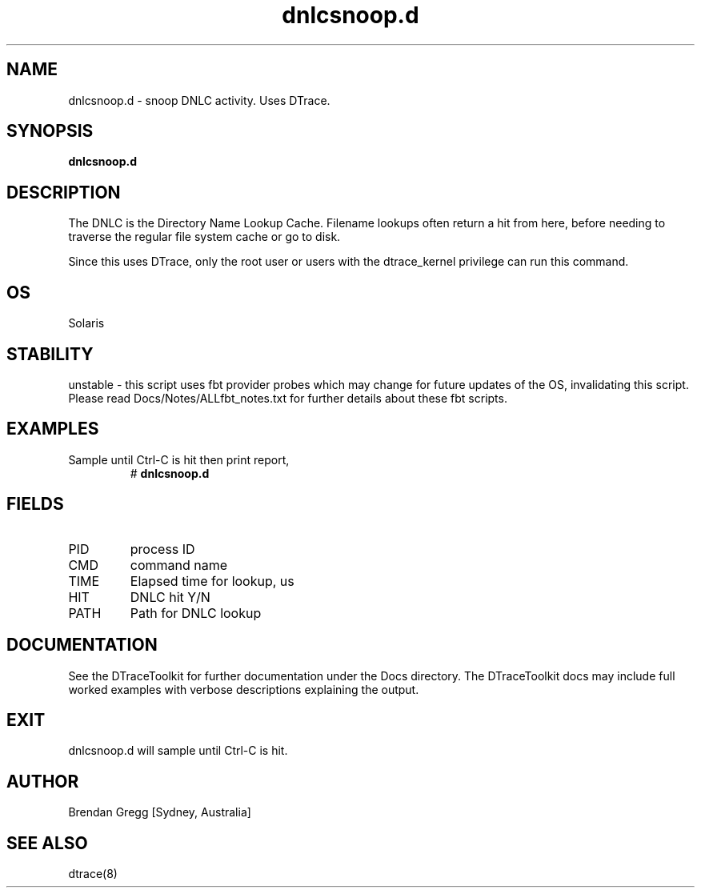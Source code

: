 .TH dnlcsnoop.d 8  "$Date:: 2007-08-05 #$" "USER COMMANDS"
.SH NAME
dnlcsnoop.d \- snoop DNLC activity. Uses DTrace.
.SH SYNOPSIS
.B dnlcsnoop.d
.SH DESCRIPTION
The DNLC is the Directory Name Lookup Cache. Filename lookups often
return a hit from here, before needing to traverse the regular file
system cache or go to disk.

Since this uses DTrace, only the root user or users with the
dtrace_kernel privilege can run this command.
.SH OS
Solaris
.SH STABILITY
unstable - this script uses fbt provider probes which may change for
future updates of the OS, invalidating this script. Please read
Docs/Notes/ALLfbt_notes.txt for further details about these fbt scripts.
.SH EXAMPLES
.TP
Sample until Ctrl\-C is hit then print report,
# 
.B dnlcsnoop.d
.PP
.SH FIELDS
.TP
PID
process ID
.TP
CMD
command name
.TP
TIME
Elapsed time for lookup, us
.TP
HIT
DNLC hit Y/N
.TP
PATH
Path for DNLC lookup
.PP
.SH DOCUMENTATION
See the DTraceToolkit for further documentation under the 
Docs directory. The DTraceToolkit docs may include full worked
examples with verbose descriptions explaining the output.
.SH EXIT
dnlcsnoop.d will sample until Ctrl\-C is hit. 
.SH AUTHOR
Brendan Gregg
[Sydney, Australia]
.SH SEE ALSO
dtrace(8)
